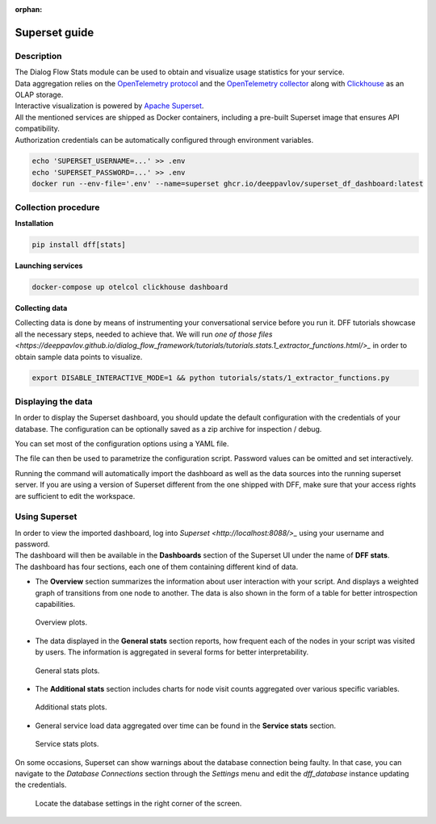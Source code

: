 :orphan:

Superset guide
---------------------

Description
~~~~~~~~~~~

| The Dialog Flow Stats module can be used to obtain and visualize usage statistics for your service.
| Data aggregation relies on the `OpenTelemetry protocol <#>`_ and the `OpenTelemetry collector <#>`_ along with `Clickhouse <https://clickhouse.com/>`_ as an OLAP storage.
| Interactive visualization is powered by `Apache Superset <https://superset.apache.org/>`_.
| All the mentioned services are shipped as Docker containers, including a pre-built Superset image that ensures API compatibility.
| Authorization credentials can be automatically configured through environment variables.

.. code-block:: shell

    echo 'SUPERSET_USERNAME=...' >> .env
    echo 'SUPERSET_PASSWORD=...' >> .env
    docker run --env-file='.env' --name=superset ghcr.io/deeppavlov/superset_df_dashboard:latest

Collection procedure
~~~~~~~~~~~~~~~~~~~~

**Installation**

.. code-block:: shell

    pip install dff[stats]

**Launching services**

.. code-block:: shell

    docker-compose up otelcol clickhouse dashboard

**Collecting data**

Collecting data is done by means of instrumenting your conversational service before you run it.
DFF tutorials showcase all the necessary steps, needed to achieve that. We will run
`one of those files <https://deeppavlov.github.io/dialog_flow_framework/tutorials/tutorials.stats.1_extractor_functions.html/>_` 
in order to obtain sample data points to visualize.

.. code-block:: shell

    export DISABLE_INTERACTIVE_MODE=1 && python tutorials/stats/1_extractor_functions.py

Displaying the data
~~~~~~~~~~~~~~~~~~~

In order to display the Superset dashboard, you should update the default configuration with the credentials of your database.
The configuration can be optionally saved as a zip archive for inspection / debug.

You can set most of the configuration options using a YAML file.

.. code-block:: yaml
    :linenos:

    # config.yaml
    db:
        type: clickhousedb+connect
        name: test
        user: username
        host: clickhouse
        port: 8123
        table: otel_logs

The file can then be used to parametrize the configuration script.
Password values can be omitted and set interactively.

.. code-block:: shell
    :linenos:

    dff.stats config.yaml -P -dP \
    -U superset \
    --db.type=clickhousedb+connect \
    --db.user=username \
    --db.host=localhost \
    --db.port=8123 \
    --db.name=test \
    --db.table=otel_logs \
    --outfile=config_artifact.zip

Running the command will automatically import the dashboard as well as the data sources
into the running superset server. If you are using a version of Superset different from the one
shipped with DFF, make sure that your access rights are sufficient to edit the workspace.

Using Superset
~~~~~~~~~~~~~~

| In order to view the imported dashboard, log into `Superset <http://localhost:8088/>_` using your username and password.
| The dashboard will then be available in the **Dashboards** section of the Superset UI under the name of **DFF stats**.
| The dashboard has four sections, each one of them containing different kind of data.

*  The **Overview** section summarizes the information about user interaction with your script. And displays a weighted graph of transitions from one node to another. The data is also shown in the form of a table for better introspection capabilities.

.. figure:: ../_static/images/overview.png

    Overview plots.

* The data displayed in the **General stats** section reports, how frequent each of the nodes in your script was visited by users. The information is aggregated in several forms for better interpretability.

.. figure:: ../_static/images/general_stats.png

    General stats plots.

* The **Additional stats** section includes charts for node visit counts aggregated over various specific variables.

.. figure:: ../_static/images/additional_stats.png

    Additional stats plots.

* General service load data aggregated over time can be found in the **Service stats** section.

.. figure:: ../_static/images/service_stats.png

    Service stats plots.

On some occasions, Superset can show warnings about the database connection being faulty.
In that case, you can navigate to the `Database Connections` section through the `Settings` menu and edit the `dff_database` instance updating the credentials.

.. figure:: ../_static/images/databases.png

    Locate the database settings in the right corner of the screen.